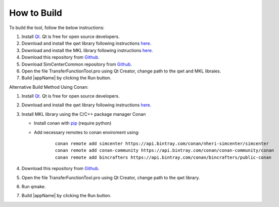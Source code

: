 
.. _lbl-how-to-build:

How to Build
=============


To build the tool, follow the below instructions:

#. Install `Qt <https://www.qt.io/>`_. Qt is free for open source developers. 

#. Download and install the qwt library following instructions `here <https://qwt.sourceforge.io/qwtinstall.html>`__.

#. Download and install the MKL library following instructions `here <https://software.intel.com/content/www/us/en/develop/tools/math-kernel-library.html>`__.

#. Download this repository from `Github <https://github.com/NHERI-SimCenter/TransferFunctionTool>`_.

#. Download SimCenterCommon repository from `Github <https://github.com/NHERI-SimCenter/SimCenterCommon>`__.

#. Open the file TransferFunctionTool.pro using Qt Creator, change path to the qwt and MKL libraies. 

#. Build |appName| by clicking the Run button.


Alternative Build Method Using Conan:

#. Install `Qt <https://www.qt.io/>`_. Qt is free for open source developers. 

#. Download and install the qwt library following instructions `here <https://qwt.sourceforge.io/qwtinstall.html>`__.

#. Install MKL library using the C/C++ package manager Conan
   
   * Install conan with `pip <https://docs.conan.io/en/latest/installation.html>`_ (require python) 
   
   * Add necessary remotes to conan enviroment using:
   
	::
	   
	   conan remote add simcenter https://api.bintray.com/conan/nheri-simcenter/simcenter
	   conan remote add conan-community https://api.bintray.com/conan/conan-community/conan
	   conan remote add bincrafters https://api.bintray.com/conan/bincrafters/public-conan
	   	   
#. Download this repository from `Github <https://github.com/NHERI-SimCenter/TransferFunctionTool>`__.

#. Open the file TransferFunctionTool.pro using Qt Creator, change path to the qwt library. 

#. Run qmake. 

#. Build |appName| by clicking the Run button.   